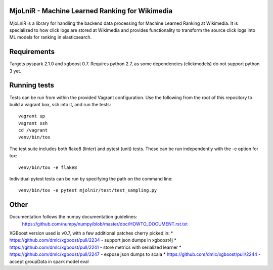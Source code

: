 MjoLniR - Machine Learned Ranking for Wikimedia
===============================================

MjoLniR is a library for handling the backend data processing for Machine
Learned Ranking at Wikimedia. It is specialized to how click logs are stored at
Wikimedia and provides functionality to transform the source click logs into ML
models for ranking in elasticsearch.

Requirements
============

Targets pyspark 2.1.0 and xgboost 0.7.  Requires python 2.7, as some
dependencies (clickmodels) do not support python 3 yet.

Running tests
=============

Tests can be run from within the provided Vagrant configuration. Use the
following from the root of this repository to build a vagrant box, ssh into it,
and run the tests::

    vagrant up
    vagrant ssh
    cd /vagrant
    venv/bin/tox

The test suite includes both flake8 (linter) and pytest (unit) tests. These
can be run independently with the -e option for tox::

    venv/bin/tox -e flake8

Individual pytest tests can be run by specifying the path on the command line::

    venv/bin/tox -e pytest mjolnir/test/test_sampling.py

Other
=====

Documentation follows the numpy documentation guidelines:
    https://github.com/numpy/numpy/blob/master/doc/HOWTO_DOCUMENT.rst.txt

XGBoost version used is v0.7, with a few additional patches cherry picked in:
* https://github.com/dmlc/xgboost/pull/2234 - support json dumps in xgboost4j
* https://github.com/dmlc/xgboost/pull/2241 - store metrics with serialized learner
* https://github.com/dmlc/xgboost/pull/2247 - expose json dumps to scala
* https://github.com/dmlc/xgboost/pull/2244 - accept groupData in spark model eval
